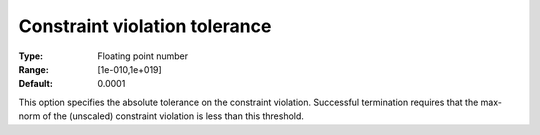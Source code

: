 .. _IPOPT_Termination_-_Constraint_violation_tolerance:

Constraint violation tolerance
==============================

:Type:	Floating point number	
:Range:	[1e-010,1e+019]	
:Default:	0.0001	



This option specifies the absolute tolerance on the constraint violation. Successful termination requires that the max-norm of the (unscaled) constraint violation is less than this threshold.

